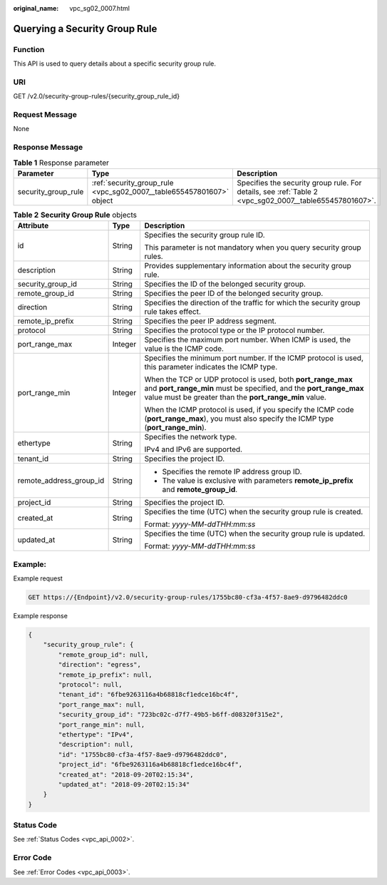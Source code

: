 :original_name: vpc_sg02_0007.html

.. _vpc_sg02_0007:

Querying a Security Group Rule
==============================

Function
--------

This API is used to query details about a specific security group rule.

URI
---

GET /v2.0/security-group-rules/{security_group_rule_id}

Request Message
---------------

None

Response Message
----------------

.. table:: **Table 1** Response parameter

   +---------------------+----------------------------------------------------------------------+--------------------------------------------------------------------------------------------------------+
   | Parameter           | Type                                                                 | Description                                                                                            |
   +=====================+======================================================================+========================================================================================================+
   | security_group_rule | :ref:`security_group_rule <vpc_sg02_0007__table655457801607>` object | Specifies the security group rule. For details, see :ref:`Table 2 <vpc_sg02_0007__table655457801607>`. |
   +---------------------+----------------------------------------------------------------------+--------------------------------------------------------------------------------------------------------+

.. _vpc_sg02_0007__table655457801607:

.. table:: **Table 2** **Security Group Rule** objects

   +-------------------------+-----------------------+---------------------------------------------------------------------------------------------------------------------------------------------------------------------------------------------+
   | Attribute               | Type                  | Description                                                                                                                                                                                 |
   +=========================+=======================+=============================================================================================================================================================================================+
   | id                      | String                | Specifies the security group rule ID.                                                                                                                                                       |
   |                         |                       |                                                                                                                                                                                             |
   |                         |                       | This parameter is not mandatory when you query security group rules.                                                                                                                        |
   +-------------------------+-----------------------+---------------------------------------------------------------------------------------------------------------------------------------------------------------------------------------------+
   | description             | String                | Provides supplementary information about the security group rule.                                                                                                                           |
   +-------------------------+-----------------------+---------------------------------------------------------------------------------------------------------------------------------------------------------------------------------------------+
   | security_group_id       | String                | Specifies the ID of the belonged security group.                                                                                                                                            |
   +-------------------------+-----------------------+---------------------------------------------------------------------------------------------------------------------------------------------------------------------------------------------+
   | remote_group_id         | String                | Specifies the peer ID of the belonged security group.                                                                                                                                       |
   +-------------------------+-----------------------+---------------------------------------------------------------------------------------------------------------------------------------------------------------------------------------------+
   | direction               | String                | Specifies the direction of the traffic for which the security group rule takes effect.                                                                                                      |
   +-------------------------+-----------------------+---------------------------------------------------------------------------------------------------------------------------------------------------------------------------------------------+
   | remote_ip_prefix        | String                | Specifies the peer IP address segment.                                                                                                                                                      |
   +-------------------------+-----------------------+---------------------------------------------------------------------------------------------------------------------------------------------------------------------------------------------+
   | protocol                | String                | Specifies the protocol type or the IP protocol number.                                                                                                                                      |
   +-------------------------+-----------------------+---------------------------------------------------------------------------------------------------------------------------------------------------------------------------------------------+
   | port_range_max          | Integer               | Specifies the maximum port number. When ICMP is used, the value is the ICMP code.                                                                                                           |
   +-------------------------+-----------------------+---------------------------------------------------------------------------------------------------------------------------------------------------------------------------------------------+
   | port_range_min          | Integer               | Specifies the minimum port number. If the ICMP protocol is used, this parameter indicates the ICMP type.                                                                                    |
   |                         |                       |                                                                                                                                                                                             |
   |                         |                       | When the TCP or UDP protocol is used, both **port_range_max** and **port_range_min** must be specified, and the **port_range_max** value must be greater than the **port_range_min** value. |
   |                         |                       |                                                                                                                                                                                             |
   |                         |                       | When the ICMP protocol is used, if you specify the ICMP code (**port_range_max**), you must also specify the ICMP type (**port_range_min**).                                                |
   +-------------------------+-----------------------+---------------------------------------------------------------------------------------------------------------------------------------------------------------------------------------------+
   | ethertype               | String                | Specifies the network type.                                                                                                                                                                 |
   |                         |                       |                                                                                                                                                                                             |
   |                         |                       | IPv4 and IPv6 are supported.                                                                                                                                                                |
   +-------------------------+-----------------------+---------------------------------------------------------------------------------------------------------------------------------------------------------------------------------------------+
   | tenant_id               | String                | Specifies the project ID.                                                                                                                                                                   |
   +-------------------------+-----------------------+---------------------------------------------------------------------------------------------------------------------------------------------------------------------------------------------+
   | remote_address_group_id | String                | -  Specifies the remote IP address group ID.                                                                                                                                                |
   |                         |                       | -  The value is exclusive with parameters **remote_ip_prefix** and **remote_group_id**.                                                                                                     |
   +-------------------------+-----------------------+---------------------------------------------------------------------------------------------------------------------------------------------------------------------------------------------+
   | project_id              | String                | Specifies the project ID.                                                                                                                                                                   |
   +-------------------------+-----------------------+---------------------------------------------------------------------------------------------------------------------------------------------------------------------------------------------+
   | created_at              | String                | Specifies the time (UTC) when the security group rule is created.                                                                                                                           |
   |                         |                       |                                                                                                                                                                                             |
   |                         |                       | Format: *yyyy-MM-ddTHH:mm:ss*                                                                                                                                                               |
   +-------------------------+-----------------------+---------------------------------------------------------------------------------------------------------------------------------------------------------------------------------------------+
   | updated_at              | String                | Specifies the time (UTC) when the security group rule is updated.                                                                                                                           |
   |                         |                       |                                                                                                                                                                                             |
   |                         |                       | Format: *yyyy-MM-ddTHH:mm:ss*                                                                                                                                                               |
   +-------------------------+-----------------------+---------------------------------------------------------------------------------------------------------------------------------------------------------------------------------------------+

Example:
--------

Example request

.. code-block:: text

   GET https://{Endpoint}/v2.0/security-group-rules/1755bc80-cf3a-4f57-8ae9-d9796482ddc0

Example response

.. code-block::

   {
       "security_group_rule": {
           "remote_group_id": null,
           "direction": "egress",
           "remote_ip_prefix": null,
           "protocol": null,
           "tenant_id": "6fbe9263116a4b68818cf1edce16bc4f",
           "port_range_max": null,
           "security_group_id": "723bc02c-d7f7-49b5-b6ff-d08320f315e2",
           "port_range_min": null,
           "ethertype": "IPv4",
           "description": null,
           "id": "1755bc80-cf3a-4f57-8ae9-d9796482ddc0",
           "project_id": "6fbe9263116a4b68818cf1edce16bc4f",
           "created_at": "2018-09-20T02:15:34",
           "updated_at": "2018-09-20T02:15:34"
       }
   }

Status Code
-----------

See :ref:`Status Codes <vpc_api_0002>`.

Error Code
----------

See :ref:`Error Codes <vpc_api_0003>`.
